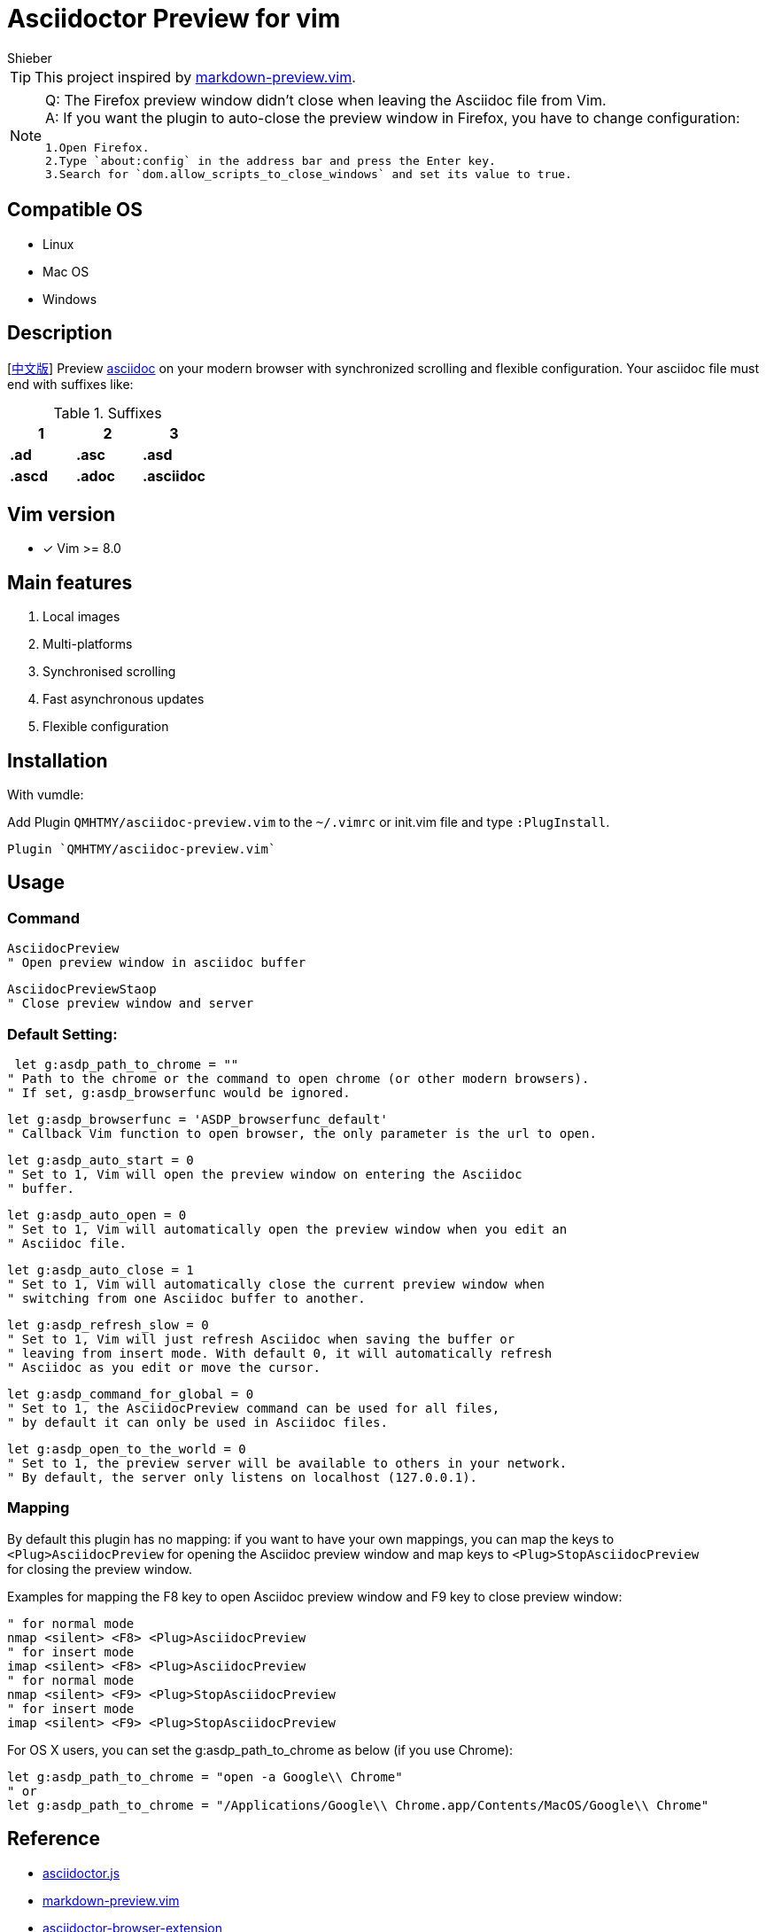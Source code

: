 = Asciidoctor Preview for vim
Shieber

ifndef::env-github[:icons: font]
ifdef::env-github[]
:outfilesuffix: .adoc
:caution-caption: :fire:
:important-caption: :exclamation:
:note-caption: :paperclip:
:tip-caption: :bulb:
:warning-caption: :warning:
endif::[]

:uri-license: https://github.com/QMHTMY/asciidoc-preview.vim/blob/master/LICENSE
:uri-readme-cn: https://github.com/QMHTMY/asciidoc-preview.vim/blob/master/README_CN.adoc

TIP: This project inspired by https://github.com/iamcco/markdown-preview.vim[markdown-preview.vim].
[NOTE]
====
Q: The Firefox preview window didn't close when leaving the Asciidoc file from Vim. + 
A: If you want the plugin to auto-close the preview window in Firefox, you have to change configuration:

 1.Open Firefox.  
 2.Type `about:config` in the address bar and press the Enter key.  
 3.Search for `dom.allow_scripts_to_close_windows` and set its value to true.
====

== Compatible OS 
* Linux 
* Mac OS
* Windows

== Description
[link:README_CN.adoc[中文版]] Preview http://asciidoc.org/[asciidoc] on your modern browser with synchronized scrolling and flexible configuration. Your asciidoc file must end with suffixes like: 

[cols="3", options="header"]
.Suffixes
|===
|1
|2
|3

|*.ad*
|*.asc*
|*.asd*

|*.ascd*
|*.adoc*
|*.asciidoc*  
|===

== Vim version 

- [*]  Vim >= 8.0    

== Main features
. Local images
. Multi-platforms
. Synchronised scrolling
. Fast asynchronous updates
. Flexible configuration

== Installation

With vumdle: 

Add Plugin `QMHTMY/asciidoc-preview.vim` to the `~/.vimrc` or init.vim file and type `:PlugInstall`. 

 Plugin `QMHTMY/asciidoc-preview.vim`

== Usage
=== Command 
 AsciidocPreview  
 " Open preview window in asciidoc buffer

 AsciidocPreviewStaop  
 " Close preview window and server 

=== Default Setting:

     let g:asdp_path_to_chrome = ""
    " Path to the chrome or the command to open chrome (or other modern browsers).
    " If set, g:asdp_browserfunc would be ignored.

    let g:asdp_browserfunc = 'ASDP_browserfunc_default'
    " Callback Vim function to open browser, the only parameter is the url to open.

    let g:asdp_auto_start = 0
    " Set to 1, Vim will open the preview window on entering the Asciidoc
    " buffer.

    let g:asdp_auto_open = 0
    " Set to 1, Vim will automatically open the preview window when you edit an
    " Asciidoc file.

    let g:asdp_auto_close = 1
    " Set to 1, Vim will automatically close the current preview window when
    " switching from one Asciidoc buffer to another.

    let g:asdp_refresh_slow = 0
    " Set to 1, Vim will just refresh Asciidoc when saving the buffer or
    " leaving from insert mode. With default 0, it will automatically refresh
    " Asciidoc as you edit or move the cursor.

    let g:asdp_command_for_global = 0
    " Set to 1, the AsciidocPreview command can be used for all files,
    " by default it can only be used in Asciidoc files.

    let g:asdp_open_to_the_world = 0
    " Set to 1, the preview server will be available to others in your network.
    " By default, the server only listens on localhost (127.0.0.1).

=== Mapping
By default this plugin has no mapping: if you want to have your own mappings, you can map the keys to  + 
`<Plug>AsciidocPreview` for opening the Asciidoc preview window and map keys to
`<Plug>StopAsciidocPreview`  +  
for closing the preview window.
  
Examples for mapping the F8 key to open Asciidoc preview window and F9 key to close preview window:

  " for normal mode
  nmap <silent> <F8> <Plug>AsciidocPreview
  " for insert mode
  imap <silent> <F8> <Plug>AsciidocPreview
  " for normal mode
  nmap <silent> <F9> <Plug>StopAsciidocPreview
  " for insert mode
  imap <silent> <F9> <Plug>StopAsciidocPreview

For OS X users, you can set the g:asdp_path_to_chrome as below (if you use Chrome):

  let g:asdp_path_to_chrome = "open -a Google\\ Chrome"
  " or
  let g:asdp_path_to_chrome = "/Applications/Google\\ Chrome.app/Contents/MacOS/Google\\ Chrome"

== Reference
* https://github.com/asciidoctor/asciidoctor.js[asciidoctor.js]
* https://github.com/iamcco/markdown-preview.vim[markdown-preview.vim]
* https://github.com/asciidoctor/asciidoctor-browser-extension[asciidoctor-browser-extension]

== Copyright
Copyright (C) 2019-2020 Shieber. +
See the link:LICENSE[LICENSE] file for free use of this script granted under the terms of the Apache License.
